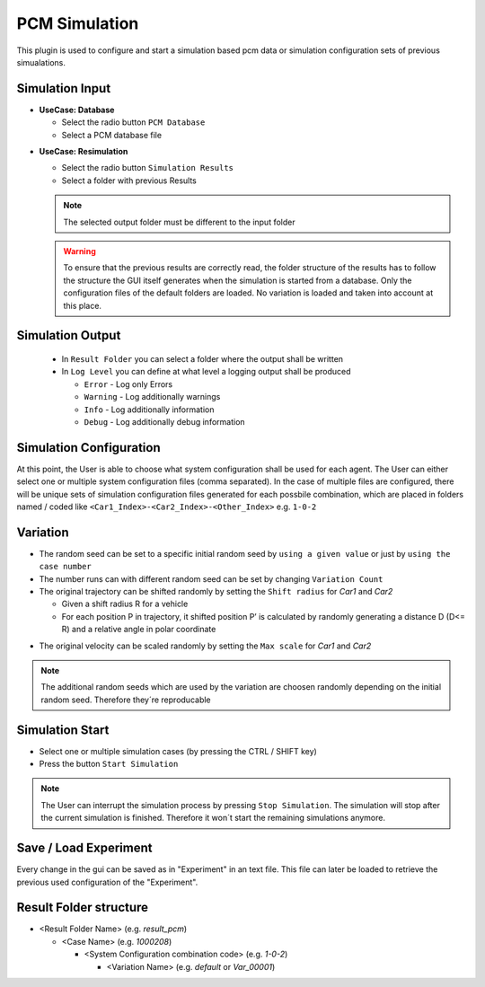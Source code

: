 ..
  ************************************************************
  Copyright (c) 2021 ITK-Engineering GmbH

  This program and the accompanying materials are made
  available under the terms of the Eclipse Public License 2.0
  which is available at https://www.eclipse.org/legal/epl-2.0/

  SPDX-License-Identifier: EPL-2.0
  ************************************************************

.. _pcm_sim:

PCM Simulation
==============

This plugin is used to configure and start a simulation based pcm data or simulation configuration sets of previous simualations.

Simulation Input
----------------

* **UseCase: Database**

  * Select the radio button ``PCM Database``
  * Select a PCM database file

.. image:: _static/images/plugin/pcm_sim/input_db.png

* **UseCase: Resimulation**

  * Select the radio button ``Simulation Results``
  * Select a folder with previous Results

  .. note::
    The selected output folder must be different to the input folder

  .. warning::

    To ensure that the previous results are correctly read, the folder structure of the results has to follow the structure the GUI itself generates
    when the simulation is started from a database. 
    Only the configuration files of the default folders are loaded. No variation is loaded and taken into account at this place.


.. image:: _static/images/plugin/pcm_sim/input_resim.png

Simulation Output
-----------------

  * In ``Result Folder`` you can select a folder where the output shall be written
  * In ``Log Level`` you can define at what level a logging output shall be produced 

    * ``Error``     - Log only Errors
    * ``Warning``   - Log additionally warnings
    * ``Info``      - Log additionally information
    * ``Debug``     - Log additionally debug information

.. image:: _static/images/plugin/pcm_sim/output.png


Simulation Configuration
------------------------
At this point, the User is able to choose what system configuration shall be used for each agent.
The User can either select one or multiple system configuration files (comma separated). 
In the case of multiple files are configured, there will be unique sets of simulation configuration files generated for each possbile combination, 
which are placed in folders named / coded like ``<Car1_Index>-<Car2_Index>-<Other_Index>`` e.g. ``1-0-2`` 


.. image:: _static/images/plugin/pcm_sim/system_config.png

Variation
---------

* The random seed can be set to a specific initial random seed by ``using a given value`` or just by ``using the case number``
* The number runs can with different random seed can be set by changing ``Variation Count`` 
* The original trajectory can be shifted randomly by setting the ``Shift radius`` for *Car1* and *Car2*

  * Given a shift radius R for a vehicle
  * For each position P in trajectory, it shifted position P’ is calculated by randomly generating a distance D (D<= R) and a relative angle in polar coordinate 
  
.. image:: _static/images/plugin/pcm_sim/trajectory_shifting.png

* The original velocity can be scaled randomly by setting the ``Max scale`` for *Car1* and *Car2*

.. image:: _static/images/plugin/pcm_sim/velocity_scaling.png

.. note::
  The additional random seeds which are used by the variation are choosen randomly depending on the initial random seed.
  Therefore they´re reproducable

.. image:: _static/images/plugin/pcm_sim/variation.png

Simulation Start
----------------

* Select one or multiple simulation cases (by pressing the CTRL / SHIFT key)

* Press the button ``Start Simulation``

.. note::

  The User can interrupt the simulation process by pressing ``Stop Simulation``. The simulation will stop after the current simulation is finished.
  Therefore it won´t start the remaining simulations anymore.


.. image:: _static/images/plugin/pcm_sim/select.png

Save / Load Experiment
----------------------
Every change in the gui can be saved as in "Experiment" in an text file. 
This file can later be loaded to retrieve the previous used configuration of the "Experiment".

.. image:: _static/images/plugin/pcm_sim/experiment.png

.. _result_folder_structure:

Result Folder structure
-----------------------

* <Result Folder Name> (e.g. *result_pcm*)

  * <Case Name> (e.g. *1000208*)

    * <System Configuration combination code> (e.g. *1-0-2*)

      * <Variation Name> (e.g. *default* or *Var_00001*)
  


